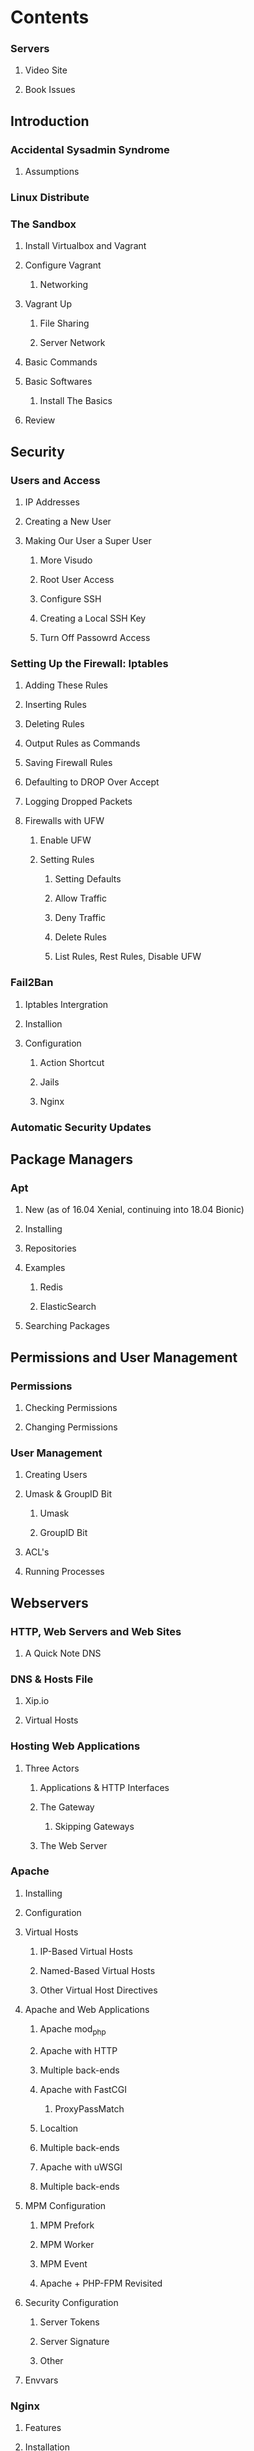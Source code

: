 * Contents
*** Servers
**** Video Site
**** Book Issues

** Introduction
*** Accidental Sysadmin Syndrome
**** Assumptions
*** Linux Distribute
*** The Sandbox
**** Install Virtualbox and Vagrant
**** Configure Vagrant
***** Networking
**** Vagrant Up
***** File Sharing
***** Server Network

**** Basic Commands
**** Basic Softwares
***** Install The Basics
**** Review


** Security
*** Users and Access
**** IP Addresses
**** Creating a New User
**** Making Our User a Super User
***** More Visudo
***** Root User Access
***** Configure SSH
***** Creating a Local SSH Key
***** Turn Off Passowrd Access

*** Setting Up the Firewall: Iptables
**** Adding These Rules
**** Inserting Rules
**** Deleting Rules
**** Output Rules as Commands
**** Saving Firewall Rules
**** Defaulting to DROP Over Accept
**** Logging Dropped Packets
**** Firewalls with UFW
***** Enable UFW
***** Setting Rules
****** Setting Defaults
****** Allow Traffic
****** Deny Traffic
****** Delete Rules
****** List Rules, Rest Rules, Disable UFW

*** Fail2Ban
**** Iptables Intergration
**** Installion
**** Configuration
***** Action Shortcut
***** Jails
***** Nginx

*** Automatic Security Updates


** Package Managers
*** Apt
**** New (as of 16.04 Xenial, continuing into 18.04 Bionic)
**** Installing
**** Repositories
**** Examples
***** Redis
***** ElasticSearch
**** Searching Packages

** Permissions and User Management
*** Permissions
**** Checking Permissions
**** Changing Permissions

*** User Management
**** Creating Users
**** Umask & GroupID Bit
***** Umask
***** GroupID Bit
**** ACL's
**** Running Processes


** Webservers    
*** HTTP, Web Servers and Web Sites
**** A Quick Note DNS
*** DNS & Hosts File
**** Xip.io
**** Virtual Hosts
*** Hosting Web Applications
**** Three Actors
***** Applications & HTTP Interfaces
***** The Gateway
****** Skipping Gateways
***** The Web Server

*** Apache
**** Installing
**** Configuration
**** Virtual Hosts
***** IP-Based Virtual Hosts
***** Named-Based Virtual Hosts
***** Other Virtual Host Directives
**** Apache and Web Applications
***** Apache mod_php
***** Apache with HTTP
***** Multiple back-ends
***** Apache with FastCGI
****** ProxyPassMatch
***** Localtion
***** Multiple back-ends
***** Apache with uWSGI
***** Multiple back-ends

**** MPM Configuration
***** MPM Prefork
***** MPM Worker
***** MPM Event
***** Apache + PHP-FPM Revisited

**** Security Configuration
***** Server Tokens
***** Server Signature
***** Other

**** Envvars

*** Nginx
**** Features
**** Installation
**** Web Server Configuration
**** Servers (virtual hosts)
***** Location Block
***** "Boring" files
***** Blocking Access to Files
***** Handling Files by Extension
***** Pretty URL's (Hiding 'index.php')
***** Redirect and Other Tricks
****** Redirect www to non-www
****** Redirect non-www to www
***** Forcing SSL
***** Wildcard Subdomains and Document Root

**** Intergration with Web Application
***** Sockets
***** HTTP Proxy
***** Multiple Backends
***** FastCGI
***** Not PHP
****** Multiple Backends
***** uWSGI
****** Multiple Backends

*** PHP
**** Installation
***** PHP 7
**** Configuration
**** Helper Commands
**** PHP-FPM
***** Apache
***** Nginx
***** Process Management
***** Install PHP-FPM
***** Configuration PHP-FPM
****** Global Configuration
       - error_log
       - log_level
       - emergency_restart_threshold
       - emergency_restart_interval
       - daemonize
       - include
****** Resource Pools
       - Pool Name:
       - user & group
       - listen
       - listen.owner & listen.group & listen.mode
       - listen.allowed_clients
       - pm
       - pm.max_children
       - pm.start_servers
       - pm.max_spare_servers
       - pm.process_idle_timeout
       - pm.max_requests
       - pm.status_path
       - ping.path
       - ping.response
       - access.log
       - chroot
       - security.limit_extensions
       - Additional INI directive

**** PHP in Nginx: Subdirectories
***** TL;DR
***** How This Works
****** Project Locations
****** The Basic Setup
****** Adding an App in a Subdirectory
****** Testing

*** Server Setup for Multi-Tenancy Apps
**** DNS
**** Multi-Tenancy in Apache
**** Multi-Tenancy in Nginx


** SSL Certificates
*** SSL Overview
**** Using SSL in Your Application

*** Creating Self-Signed Certifactes
**** Creating a Wildcard Self-Signed Certificates
**** Apache Setup
***** Apache & Xip.io
**** Nginx Setup
***** Nginx & Xip.io
**** One Server Block

*** Extra SSL Tricks

*** LetsEncrypt
**** Web Server Security
**** Install Letsencript
**** Install a Certificate
***** Standalone
***** Webroot
**** Renewal
***** Post Hook
***** Force Renewal

** Multi-Server Environment
*** Implications of Multi-Server Environment
**** Asset Management
***** Central File Store
***** Environment-Based URL
**** Sessions
***** Sticky Sessions
***** Shared Storage
**** Lost Client Information
***** IP Addresses & Ports
***** Protocol/Schema and Port
***** Trusted Proxies

**** SSL Traffic
***** SSL Termination
***** SSL Pass-Through
***** Both

**** Logs
*****

*** Load Balancing with Nginx
**** Balancing Algorithms
     - Round Robin
     - Least Connections
     - Ip-Hash
     - Generic Hash
***** Weights

**** Configuration
***** Upstream
      - Passive Health Checks
        max_fails, fail_timeout
      - Active Health Checks
      - Session Affinity
***** Server
      - Proxy Params
      - Proxy Pass

***** The NodeJS Application
**** Mapping Headers
***** The Problem
***** The Solution
      - passing the header
      - FastCGI & PHP
*** SSL with Nginx
    - SSL Termination
    - SSL Pass-Thru
**** SSL Termination

**** SSL Pass Thru Support

**** When to Use Pass Thru

**** Load Balancer


**** Web Server

*** Load Balancing with HAProxy
**** Common Setups
**** Installation
**** HAProxy Configuration
***** Logging Configuration
***** Load Balancing Configuration
***** Load Balancing Algorithms
      - Roundrobin
      - static-rr
      - leastconn
      - uri
      - ...
***** Test the Load Balancer

**** Monitoring HAProxy

*** SSL with HAProxy
**** HAProxy with SSL Termination
***** SSL Only

**** HAProxy with SSL Pass-Through
**** Sample NodeJS Web Server

** Web Cache
*** Nuts and Bolts of HTTP Caching
    - Object (in-memory) Cache
    - Web (Http) Cache
**** Object Caches
**** Web Caches
     - Proxiy
     - Gateway
     - Private
**** Types of HTTP Caches
***** Validation Caching
***** Expiration Caching
*** An Origin Server
**** Testing Caching Mechanisms
***** Validation Caching
***** Expiration Caching

*** Nginx Web Caching
**** Use Cases
**** How It Will Work
**** Origin Server
**** Cache Server
     - =proxy_cache_path=
     - =proxy_cache_key=
     - =proxy_cache=
***** Testing the Configuration
***** Cache Control

**** Proxy Caching
***** fastcgi_cache_valid
***** fastcgi_cache_methods
***** fastcgi_cache_bypass and & no_cache
***** fastcgi_no_cache

**** Example: Caching Specific URIs


*** Varnish
**** Origin Server
**** Install Varnish
**** Basic Configuration
***** Varnish Configuration: VCL
***** Varnish Headers and Caching
***** Some Debugging Utilities
***** X-Forwarded

**** Increasing Cache Hit Rate
***** Cookies
***** Force Caching

**** Varnish Tools
***** Purge
***** Grace Periods
***** "Security"
**** Extra Resources
    
**  Logs
*** Logroate
    - Rotating Log Files
    - Backing Up Log Files
    - Aggregating Logs in Multi-Servers Environment
**** What Does Logroate Do ?
**** Configurating Logrotate
***** For Example: Apache
      - weekly
      - missingok
      - compress
      - compresscmd
      - uncompresscmd
      - notifempty
      - create 640 root adm
      - postrotate
      - sharedscripts
      - prerotate
***** For Example: Application Logs
**** Going Further

*** Rsyslog
**** Configuration
     - $ModLoad imuxsock
     - $ModLoad imklog
     - $ModLoad imudp
     - $ModLoad imtcp
     - $ActionFileDefaultTemplate RSYSLOG_TraditionalFileFormat
     - $RepeatedMsgReduction on
     - User/Group
     - $WorkDirectory /var/spool/rsyslog
     - $IncludeConfig /etc/rsyslog.d/*.conf
     - Facilities and Priorities (Log Levels)
     - Priorities
***** Default Configuration
**** Usage
***** Logging Messages From the Command Line
***** Setting Up Custom Loggers
***** Sending Logs to Remote Servers

**** Should I Use Rsyslog
**** Sending To Rsyslog From An Application

** File Management, Deployment & Configuration Management
*** Managing Files
**** Copying Files Locally
**** SCP: Secure Copy
**** Rsync: Sync Files Across Hosts
***** Other common options for rsync:
      - =-v=
      - =-z=
      - =-c=
      - =-r=
      - =-S=
      - =-l=
      - =-L=
      - =-p=
      - =-h=
      - =--exclude=
***** Doing a Dry-Run
***** Resuming a Stalled Transfer
***** The Archive Option
      - =-r=
      - =-l=
      - =-p=
      - =-t=
      - =-g=
      - =-o=
      - =-D=
***** Smartly Merge Between Directories
      - =-i=
      - =-b=
      - =-u=
      - =-z=
      - =-P=
      - =--partial=
      - =--progress=

**** Deployment

*** Auto-deploying with GitHub
**** How it Works
**** Node Listner
**** Buffer Size
**** Shell Script
**** Putting It Together
**** Firewall

*** Configuration Management with Ansible
**** Install
**** Managing Servers
**** Basic: Running Commands
     - =all=
     - =-m ping=
     - =-s=
     - =-k=
     - =-u=
***** Modules
      - =all=
      - =-s=
      - =-m apt=
      - =-a 'pkg=nginx state=installed update_cache=true'=
***** Basic Playbook
****** Handlers
****** More Tasks
**** Roles
     - files
     - handlers
     - meta
     - templates
     - tasks
     - vars
***** Files
***** Handlers
***** Meta
***** Template
***** Variables
***** Tasks
***** Running The Role

**** Facts
***** Example NodeJS
**** Vault
***** Example: Users


** SSH
*** Logging in
*** SSH Config
*** SSH Tunneling
*** One-Off Commands & Multiple Servers

** Monitoring Processes
*** A Sample Script
*** System Services
*** Supervisord
*** Forever
*** Circus

** Development and Servers
*** Serving Static Content
